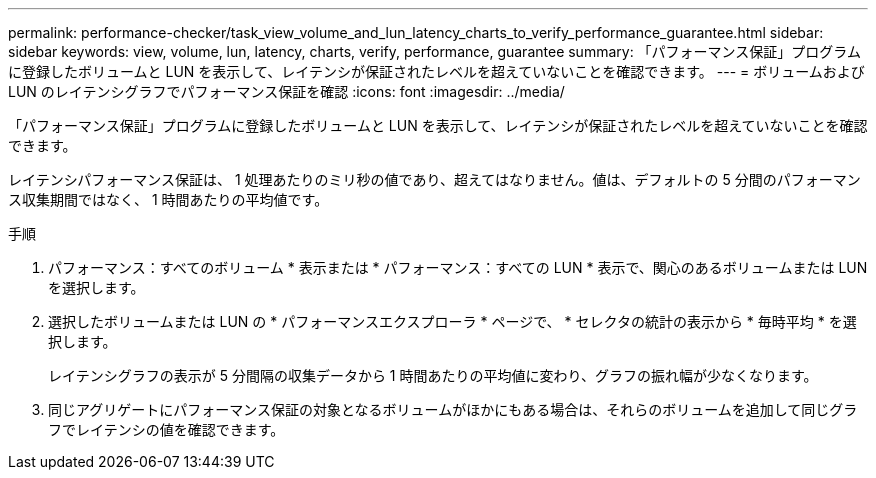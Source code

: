 ---
permalink: performance-checker/task_view_volume_and_lun_latency_charts_to_verify_performance_guarantee.html 
sidebar: sidebar 
keywords: view, volume, lun, latency, charts, verify, performance, guarantee 
summary: 「パフォーマンス保証」プログラムに登録したボリュームと LUN を表示して、レイテンシが保証されたレベルを超えていないことを確認できます。 
---
= ボリュームおよび LUN のレイテンシグラフでパフォーマンス保証を確認
:icons: font
:imagesdir: ../media/


[role="lead"]
「パフォーマンス保証」プログラムに登録したボリュームと LUN を表示して、レイテンシが保証されたレベルを超えていないことを確認できます。

レイテンシパフォーマンス保証は、 1 処理あたりのミリ秒の値であり、超えてはなりません。値は、デフォルトの 5 分間のパフォーマンス収集期間ではなく、 1 時間あたりの平均値です。

.手順
. パフォーマンス：すべてのボリューム * 表示または * パフォーマンス：すべての LUN * 表示で、関心のあるボリュームまたは LUN を選択します。
. 選択したボリュームまたは LUN の * パフォーマンスエクスプローラ * ページで、 * セレクタの統計の表示から * 毎時平均 * を選択します。
+
レイテンシグラフの表示が 5 分間隔の収集データから 1 時間あたりの平均値に変わり、グラフの振れ幅が少なくなります。

. 同じアグリゲートにパフォーマンス保証の対象となるボリュームがほかにもある場合は、それらのボリュームを追加して同じグラフでレイテンシの値を確認できます。

